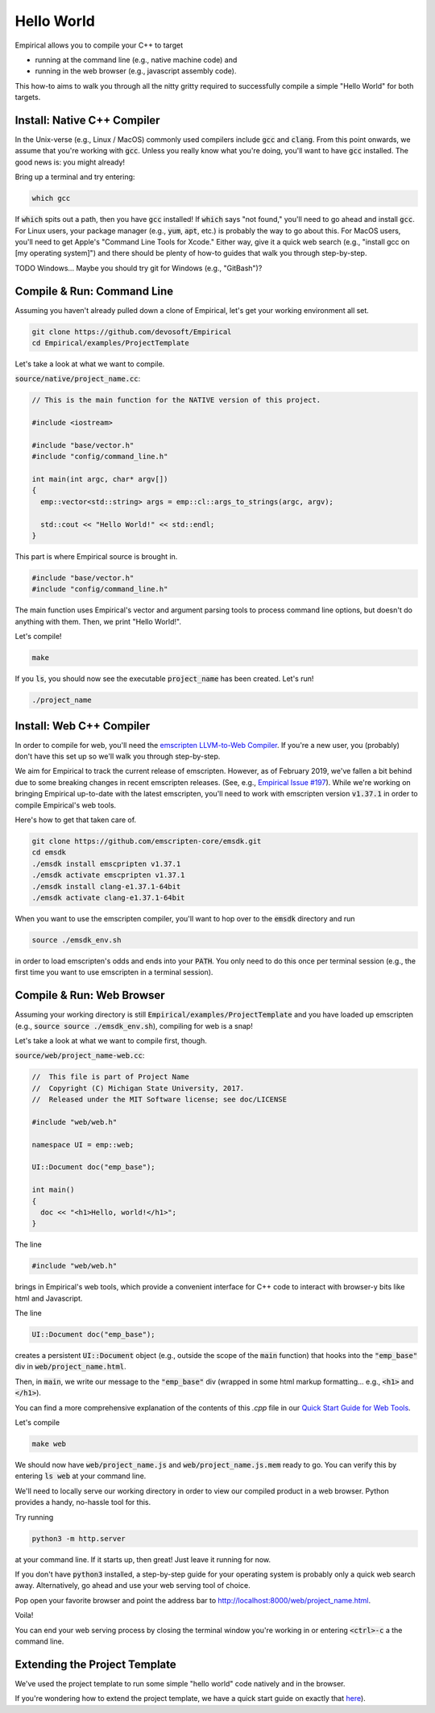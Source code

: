 Hello World
===========

Empirical allows you to compile your C++ to target

- running at the command line (e.g., native machine code) and
- running in the web browser (e.g., javascript assembly code).

This how-to aims to walk you through all the nitty gritty required to successfully compile a simple "Hello World" for both targets.

Install: Native C++ Compiler
----------------------------

In the Unix-verse (e.g., Linux / MacOS) commonly used compilers include :code:`gcc` and :code:`clang`.
From this point onwards, we assume that you're working with :code:`gcc`.
Unless you really know what you're doing, you'll want to have :code:`gcc` installed.
The good news is: you might already!

Bring up a terminal and try entering:

.. code-block:: bash

  which gcc

If :code:`which` spits out a path, then you have :code:`gcc` installed!
If :code:`which` says "not found," you'll need to go ahead and install :code:`gcc`.
For Linux users, your package manager (e.g., :code:`yum`, :code:`apt`, etc.) is probably the way to go about this.
For MacOS users, you'll need to get Apple's "Command Line Tools for Xcode."
Either way, give it a quick web search (e.g., "install gcc on [my operating system]") and there should be plenty of how-to guides that walk you through step-by-step.

TODO
Windows...
Maybe you should try git for Windows (e.g., "GitBash")?

Compile & Run: Command Line
---------------------------

Assuming you haven't already pulled down a clone of Empirical, let's get your working environment all set.

.. code-block:: bash

  git clone https://github.com/devosoft/Empirical
  cd Empirical/examples/ProjectTemplate

Let's take a look at what we want to compile.

:code:`source/native/project_name.cc`:

.. code-block:: c++

  // This is the main function for the NATIVE version of this project.

  #include <iostream>

  #include "base/vector.h"
  #include "config/command_line.h"

  int main(int argc, char* argv[])
  {
    emp::vector<std::string> args = emp::cl::args_to_strings(argc, argv);

    std::cout << "Hello World!" << std::endl;
  }

This part is where Empirical source is brought in.

.. code-block:: c++

  #include "base/vector.h"
  #include "config/command_line.h"

The main function uses Empirical's vector and argument parsing tools to process command line options, but doesn't do anything with them.
Then, we print "Hello World!".

Let's compile!

.. code-block:: bash

  make

If you :code:`ls`, you should now see the executable :code:`project_name` has been created.
Let's run!

.. code-block:: bash

  ./project_name

Install: Web C++ Compiler
-------------------------

In order to compile for web, you'll need the `emscripten LLVM-to-Web Compiler`_.
If you're a new user, you (probably) don't have this set up so we'll walk you through step-by-step.

.. _emscripten LLVM-to-Web Compiler: https://emscripten.org

We aim for Empirical to track the current release of emscripten.
However, as of February 2019, we've fallen a bit behind due to some breaking changes in recent emscripten releases.
(See, e.g., `Empirical Issue #197`_).
While we're working on bringing Empirical up-to-date with the latest emscripten, you'll need to work with emscripten version :code:`v1.37.1` in order to compile Empirical's web tools.

.. _Empirical Issue #197: https://github.com/devosoft/Empirical/issues/197

Here's how to get that taken care of.

.. code-block:: bash

  git clone https://github.com/emscripten-core/emsdk.git
  cd emsdk
  ./emsdk install emscpripten v1.37.1
  ./emsdk activate emscpripten v1.37.1
  ./emsdk install clang-e1.37.1-64bit
  ./emsdk activate clang-e1.37.1-64bit

When you want to use the emscripten compiler, you'll want to hop over to the :code:`emsdk` directory and run

.. code-block:: bash

  source ./emsdk_env.sh

in order to load emscripten's odds and ends into your :code:`PATH`.
You only need to do this once per terminal session (e.g., the first time you want to use emscripten in a terminal session).

Compile & Run: Web Browser
--------------------------

Assuming your working directory is still :code:`Empirical/examples/ProjectTemplate` and you have loaded up emscripten (e.g., :code:`source source ./emsdk_env.sh`), compiling for web is a snap!

Let's take a look at what we want to compile first, though.

:code:`source/web/project_name-web.cc`:

.. code-block:: c++

  //  This file is part of Project Name
  //  Copyright (C) Michigan State University, 2017.
  //  Released under the MIT Software license; see doc/LICENSE

  #include "web/web.h"

  namespace UI = emp::web;

  UI::Document doc("emp_base");

  int main()
  {
    doc << "<h1>Hello, world!</h1>";
  }

The line

.. code-block:: c++

  #include "web/web.h"

brings in Empirical's web tools, which provide a convenient interface for C++ code to interact with browser-y bits like html and Javascript.

The line

.. code-block:: c++

  UI::Document doc("emp_base");

creates a persistent :code:`UI::Document` object (e.g., outside the scope of the :code:`main` function) that hooks into the :code:`"emp_base"` div in :code:`web/project_name.html`.

Then, in :code:`main`, we write our message to the :code:`"emp_base"` div (wrapped in some html markup formatting... e.g., :code:`<h1>` and :code:`</h1>`).

You can find a more comprehensive explanation of the contents of this `.cpp` file in our `Quick Start Guide for Web Tools`_.

.. _`Quick Start Guide for Web Tools`: 3-WebTools.html

Let's compile

.. code-block:: bash

  make web

We should now have :code:`web/project_name.js` and :code:`web/project_name.js.mem` ready to go.
You can verify this by entering :code:`ls web` at your command line.

We'll need to locally serve our working directory in order to view our compiled product in a web browser.
Python provides a handy, no-hassle tool for this.

Try running

.. code-block:: bash

  python3 -m http.server

at your command line.
If it starts up, then great!
Just leave it running for now.

If you don't have :code:`python3` installed, a step-by-step guide for your operating system is probably only a quick web search away.
Alternatively, go ahead and use your web serving tool of choice.

Pop open your favorite browser and point the address bar to `http://localhost:8000/web/project_name.html`_.

.. _`http://localhost:8000/web/project_name.html`: http://localhost:8000/web/project_name.html

Voila!

You can end your web serving process by closing the terminal window you're working in or entering :code:`<ctrl>-c` a the command line.

Extending the Project Template
------------------------------

We've used the project template to run some simple "hello world" code natively and in the browser.

If you're wondering how to extend the project template, we have a quick start guide on exactly that here_).

.. _here: 4-UsingProjectTemplate.html
